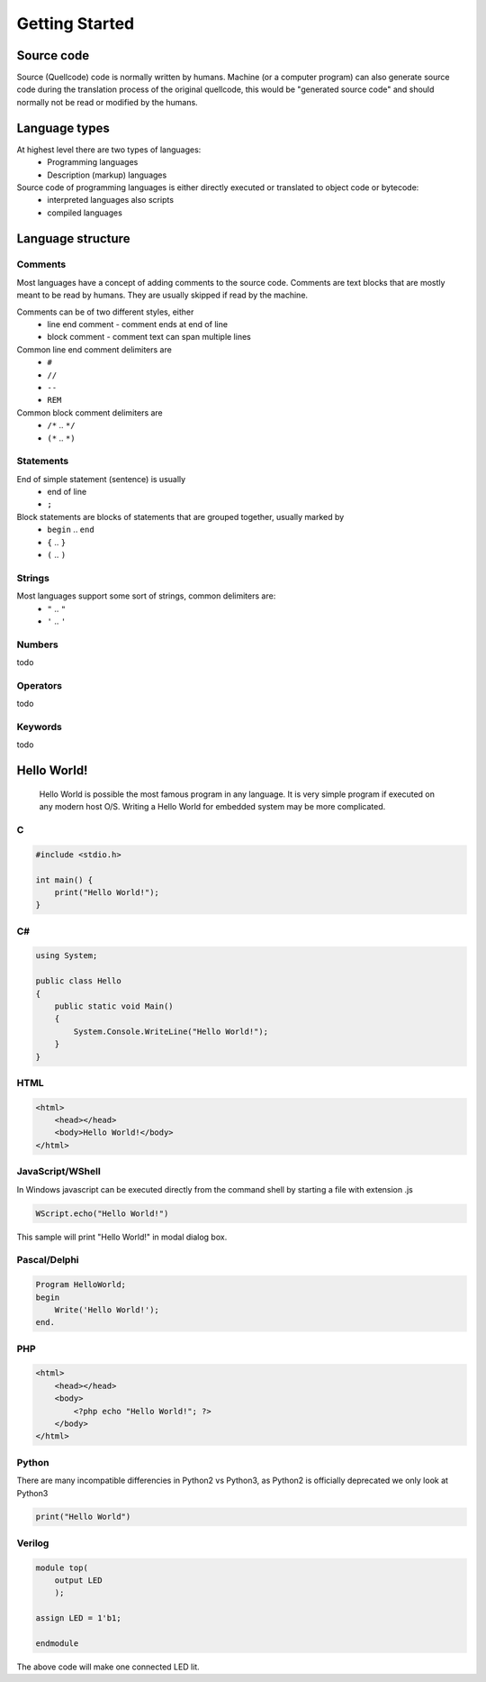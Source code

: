 ***************
Getting Started
***************

Source code
===========
Source (Quellcode) code is normally written by humans. Machine (or a computer program) can also generate source code during the translation process of the original quellcode, this would be "generated source code" and should normally not be read or modified by the humans. 

Language types
==============

At highest level there are two types of languages:
 * Programming languages
 * Description (markup) languages

Source code of programming languages is either directly executed or translated to object code or bytecode:
 * interpreted languages also scripts
 * compiled languages

Language structure
==================

Comments
--------

Most languages have a concept of adding comments to the source code. Comments are text blocks that are mostly meant to be read by humans. They are usually skipped if read by the machine.

Comments can be of two different styles, either
 * line end comment - comment ends at end of line
 * block comment - comment text can span multiple lines
 
Common line end comment delimiters are
 * ``#``
 * ``//``
 * ``--``
 * ``REM``
  
Common block comment delimiters are  
 * ``/*`` .. ``*/`` 
 * ``(*`` .. ``*)``
 
 
Statements
----------

End of simple statement (sentence) is usually
 * end of line
 * ``;``

Block statements are blocks of statements that are grouped together, usually marked by
 * ``begin`` .. ``end``
 * ``{`` .. ``}``
 * ``(`` .. ``)``
 
 
Strings
-------
 
Most languages support some sort of strings, common delimiters are:
 * ``"`` .. ``"``
 * ``'`` .. ``'``
  
Numbers
-------

todo
 
Operators
---------

todo

Keywords
--------
 
todo
 
 
Hello World!
============
 Hello World is possible the most famous program in any language. It is very simple program if executed on any modern host O/S. Writing a Hello World for embedded system may be more complicated.
 
C
-

.. code:: c
    
    #include <stdio.h>
    
    int main() {
        print("Hello World!");
    }

C#
--

.. code:: java

    using System;
    
    public class Hello
    {
        public static void Main()
        {
            System.Console.WriteLine("Hello World!");
        }
    }

HTML
----

.. code:: html

    <html>
        <head></head>
        <body>Hello World!</body>
    </html>



JavaScript/WShell
-----------------

In Windows javascript can be executed directly from the command shell by starting a file with extension .js

.. code:: javascript
    
    WScript.echo("Hello World!")

This sample will print "Hello World!" in modal dialog box.




Pascal/Delphi
-------------

.. code:: pascal

    Program HelloWorld;
    begin
        Write('Hello World!');
    end.
 
PHP
---

.. code:: php

    <html>
        <head></head>
        <body>
            <?php echo "Hello World!"; ?>
        </body>
    </html>






Python
------

There are many incompatible differencies in Python2 vs Python3, as Python2 is officially deprecated we only look at Python3

.. code:: python

    print("Hello World")
    
Verilog
-------

.. code:: verilog

    module top(
        output LED
        );
    
    assign LED = 1'b1;
    
    endmodule

The above code will make one connected LED lit.









 
 

